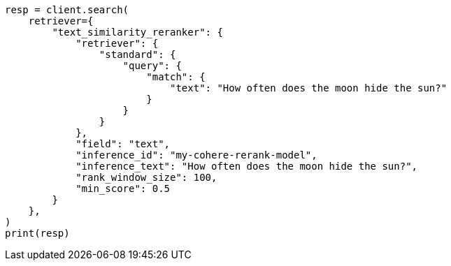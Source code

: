 // This file is autogenerated, DO NOT EDIT
// reranking/semantic-reranking.asciidoc:105

[source, python]
----
resp = client.search(
    retriever={
        "text_similarity_reranker": {
            "retriever": {
                "standard": {
                    "query": {
                        "match": {
                            "text": "How often does the moon hide the sun?"
                        }
                    }
                }
            },
            "field": "text",
            "inference_id": "my-cohere-rerank-model",
            "inference_text": "How often does the moon hide the sun?",
            "rank_window_size": 100,
            "min_score": 0.5
        }
    },
)
print(resp)
----
